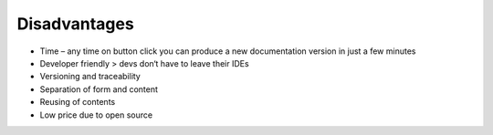 Disadvantages
==========

* Time – any time on button click you can produce a new documentation version in just a few minutes
* Developer friendly > devs don‘t have to leave their IDEs
* Versioning and traceability
* Separation of form and content
* Reusing of contents
* Low price due to open source
